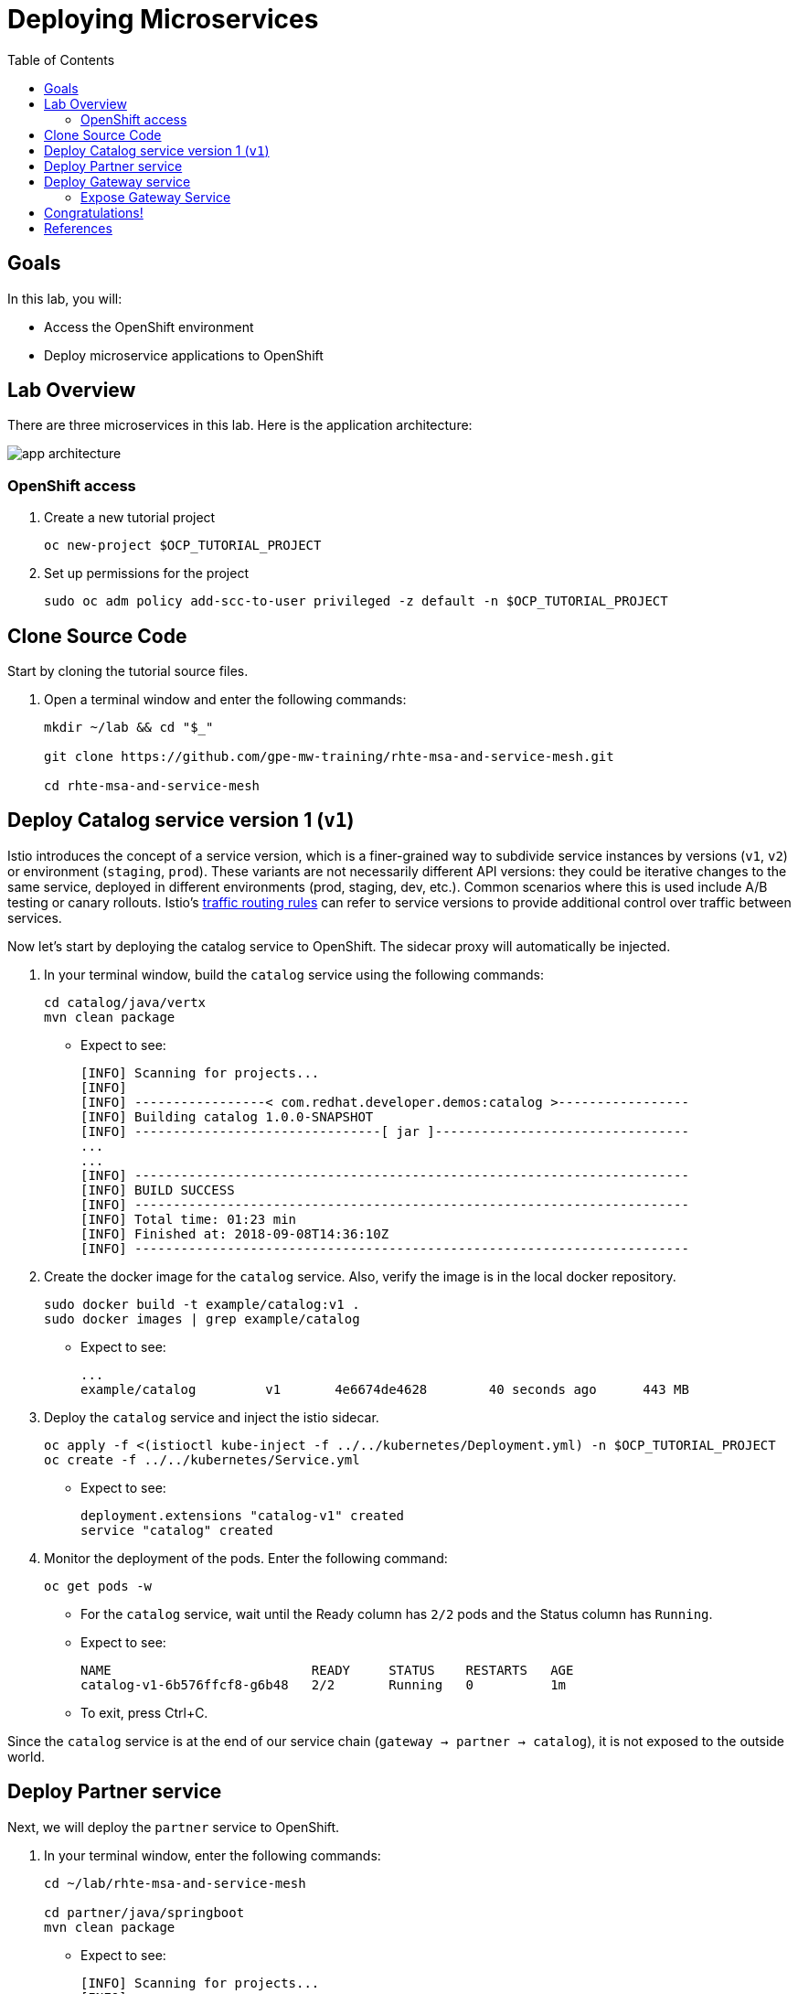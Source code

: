 :noaudio:
:scrollbar:
:data-uri:
:toc2:
:linkattrs:

= Deploying Microservices

== Goals

In this lab, you will:

* Access the OpenShift environment
* Deploy microservice applications to OpenShift

== Lab Overview

There are three microservices in this lab. Here is the application architecture:

image::images/app-architecture.png[]

=== OpenShift access

. Create a new tutorial project
+
----
oc new-project $OCP_TUTORIAL_PROJECT
----

. Set up permissions for the project
+
----
sudo oc adm policy add-scc-to-user privileged -z default -n $OCP_TUTORIAL_PROJECT
----

== Clone Source Code

Start by cloning the tutorial source files.

. Open a terminal window and enter the following commands:
+
----
mkdir ~/lab && cd "$_"

git clone https://github.com/gpe-mw-training/rhte-msa-and-service-mesh.git

cd rhte-msa-and-service-mesh
----

== Deploy Catalog service version 1 (`v1`)

Istio introduces the concept of a service version, which is a finer-grained way to subdivide
service instances by versions (`v1`, `v2`) or environment (`staging`, `prod`). These variants are not
necessarily different API versions: they could be iterative changes to the same service, deployed
in different environments (prod, staging, dev, etc.). Common scenarios where this is used include
A/B testing or canary rollouts. Istio’s https://istio.io/docs/concepts/traffic-management/rules-configuration.html[traffic routing rules] can refer to service versions to
provide additional control over traffic between services.

Now let's start by deploying the catalog service to OpenShift. The sidecar proxy will automatically be injected.

. In your terminal window, build the `catalog` service using the following commands:
+
----
cd catalog/java/vertx
mvn clean package
----

* Expect to see:
+
----
[INFO] Scanning for projects...
[INFO]
[INFO] -----------------< com.redhat.developer.demos:catalog >-----------------
[INFO] Building catalog 1.0.0-SNAPSHOT
[INFO] --------------------------------[ jar ]---------------------------------
...
...
[INFO] ------------------------------------------------------------------------
[INFO] BUILD SUCCESS
[INFO] ------------------------------------------------------------------------
[INFO] Total time: 01:23 min
[INFO] Finished at: 2018-09-08T14:36:10Z
[INFO] ------------------------------------------------------------------------
----

. Create the docker image for the `catalog` service. Also, verify the image is in the local docker repository.
+
----
sudo docker build -t example/catalog:v1 .
sudo docker images | grep example/catalog
----

* Expect to see:
+
----
...
example/catalog         v1       4e6674de4628        40 seconds ago      443 MB
----

. Deploy the `catalog` service and inject the istio sidecar.
+
----
oc apply -f <(istioctl kube-inject -f ../../kubernetes/Deployment.yml) -n $OCP_TUTORIAL_PROJECT
oc create -f ../../kubernetes/Service.yml
----

* Expect to see:
+
----
deployment.extensions "catalog-v1" created
service "catalog" created
----

. Monitor the deployment of the pods. Enter the following command:
+
----
oc get pods -w
----
+
* For the `catalog` service, wait until the Ready column has `2/2` pods and the Status column has `Running`. 

* Expect to see:
+
----
NAME                          READY     STATUS    RESTARTS   AGE
catalog-v1-6b576ffcf8-g6b48   2/2       Running   0          1m
----

* To exit, press Ctrl+C.

Since the `catalog` service is at the end of our service chain (`gateway -> partner -> catalog`), it is not exposed to the outside world.

== Deploy Partner service 

Next, we will deploy the `partner` service to OpenShift. 

. In your terminal window, enter the following commands:
+
----
cd ~/lab/rhte-msa-and-service-mesh

cd partner/java/springboot
mvn clean package
----

* Expect to see:
+
----
[INFO] Scanning for projects...
[INFO]
[INFO] -----------------< com.redhat.developer.demos:partner >-----------------
[INFO] Building partner 0.0.1-SNAPSHOT
[INFO] --------------------------------[ jar ]---------------------------------
...
...
[INFO] ------------------------------------------------------------------------
[INFO] BUILD SUCCESS
[INFO] ------------------------------------------------------------------------
[INFO] Total time: 01:14 min
[INFO] Finished at: 2018-09-06T18:49:10Z
[INFO] ------------------------------------------------------------------------
----

. Create the docker image for the `partner` service. Also, verify the image is in the local docker repository.
+
----
sudo docker build -t example/partner:v1 .
sudo docker images | grep example/partner
----

* Expect to see:
+
----
...
example/partner       v1       2be57b4f5feb        16 seconds ago       459 MB
----

. Deploy the `partner` service and inject the istio sidecar.
+
----
oc apply -f <(istioctl kube-inject -f ../../kubernetes/Deployment.yml) -n $OCP_TUTORIAL_PROJECT
oc create -f ../../kubernetes/Service.yml
----

* Expect to see:
+
----
deployment.extensions "partner-v1" created
service "partner" created
----

. Monitor the deployment of the pods. Enter the following command:
+
----
oc get pods -w
----
+
* For the `partner` service, wait until the Ready column has `2/2` pods and the Status column has `Running`. 

* Expect to see:
+
----
NAME                          READY     STATUS    RESTARTS   AGE
partner-v1-68b4854c79-s5vnd   2/2       Running   0          2m
...
----

* To exit, press Ctrl+C.


== Deploy Gateway service

Finally, we will deploy the gateway service to OpenShift. This will complete our list of services: 

`gateway -> partner -> catalog`

. In your terminal window, build the `gateway` service with the following commands:
+
----
cd ~/lab/rhte-msa-and-service-mesh

cd gateway/java/springboot
mvn clean package
----

* Expect to see:
+
----
[INFO] Scanning for projects...
[INFO]
[INFO] -----------------< com.redhat.developer.demos:gateway >-----------------
[INFO] Building gateway 0.0.1-SNAPSHOT
[INFO] --------------------------------[ jar ]---------------------------------
...
...
[INFO] ------------------------------------------------------------------------
[INFO] BUILD SUCCESS
[INFO] ------------------------------------------------------------------------
[INFO] Total time: 4.658 s
[INFO] Finished at: 2018-09-06T19:20:10Z
[INFO] ------------------------------------------------------------------------
----

. Create the docker image for the `gateway` service. Also, verify the image is in the local docker repository.
+
----
sudo docker build -t example/gateway .
sudo docker images | grep example/gateway
----

* Expect to see:
+
----
...
example/gateway          latest         a08a674ee02c        8 seconds ago       459 MB
----

. Deploy the `gateway` service and inject the istio sidecar.
+
----
oc apply -f <(istioctl kube-inject -f ../../kubernetes/Deployment.yml) -n $OCP_TUTORIAL_PROJECT
oc create -f ../../kubernetes/Service.yml -n $OCP_TUTORIAL_PROJECT
----

* Expect to see:
+
----
deployment.extensions "gateway" created
service "gateway" created
----

. Monitor the deployment of the pods. Enter the following command:
+
----
oc get pods -w
----
+
* For the `gateway` service, wait until the Ready column has `2/2` pods and the Status column has `Running`. 

* Expect to see:
+
----
NAME                          READY     STATUS    RESTARTS   AGE
gateway-7b6bb9dcf7-zb8br      2/2       Running   0          1m
...
----

* To exit, press Ctrl+C.

=== Expose Gateway Service

. Since the `gateway` service is the one our users will interact with. Here is the application architecture:
+
image::images/app-architecture.png[]


. Let’s add an OpenShift Route that exposes that endpoint.
+
----
oc expose service gateway
----

. Retrieve the URL for the gateway service
+
----
export GATEWAY_URL=http://$(oc get route gateway -n $OCP_TUTORIAL_PROJECT -o template --template='{{.spec.host}}')

echo $GATEWAY_URL
----

. Test the gateway service
+
----
curl $GATEWAY_URL 
----
+
* You should see the following output
+
----
gateway => partner => catalog v1 from '6b576ffcf8-g6b48': 1
----

== Congratulations!

In this lab you deployed microservices to OpenShift. In the next lab, you will learn how to leverage these microservices in a service mesh with Istio.

Proceed to the next lab: link:02_monitoring_with_kiali_Lab.html[*02 - Service Mesh Monitoring with Kiali*]

== References

* https://istio.io[Istio Homepage]
* https://learn.openshift.com/servicemesh[Learn Istio on OpenShift]
* https://openshift.com[Red Hat OpenShift]